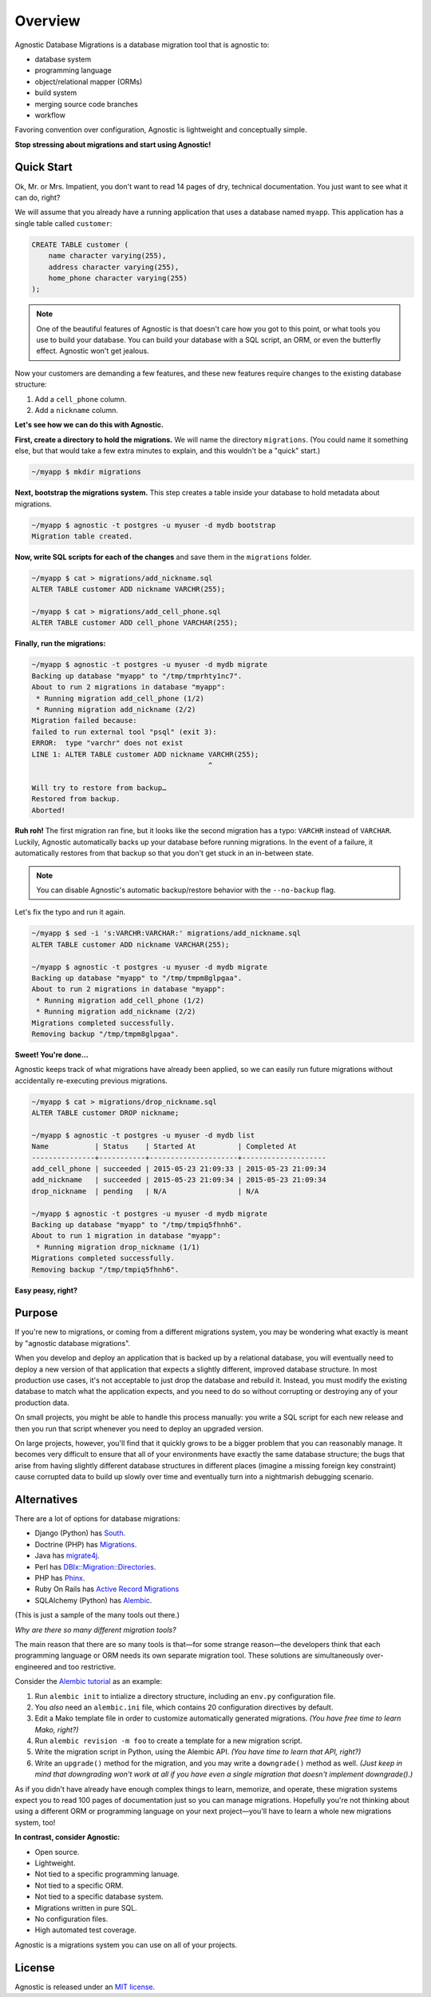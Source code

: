 Overview
========

Agnostic Database Migrations is a database migration tool that is agnostic to:

* database system
* programming language
* object/relational mapper (ORMs)
* build system
* merging source code branches
* workflow

Favoring convention over configuration, Agnostic is lightweight and conceptually
simple.

**Stop stressing about migrations and start using Agnostic!**

Quick Start
-----------

Ok, Mr. or Mrs. Impatient, you don't want to read 14 pages of dry, technical
documentation. You just want to see what it can do, right?

We will assume that you already have a running application that uses a database
named ``myapp``. This application has a single table called ``customer``:

.. code:: sql

    CREATE TABLE customer (
        name character varying(255),
        address character varying(255),
        home_phone character varying(255)
    );

.. note::

    One of the beautiful features of Agnostic is that doesn't care how you got
    to this point, or what tools you use to build your database. You can build
    your database with a SQL script, an ORM, or even the butterfly effect.
    Agnostic won't get jealous.

Now your customers are demanding a few features, and these new features require
changes to the existing database structure:

1. Add a ``cell_phone`` column.
2. Add a ``nickname`` column.

**Let's see how we can do this with Agnostic.**

**First, create a directory to hold the migrations.** We will name the directory
``migrations``. (You could name it something else, but that would take a few
extra minutes to explain, and this wouldn't be a "quick" start.)

.. code:: bash

    ~/myapp $ mkdir migrations

**Next, bootstrap the migrations system.** This step creates a table inside your
database to hold metadata about migrations.

.. code:: bash

    ~/myapp $ agnostic -t postgres -u myuser -d mydb bootstrap
    Migration table created.

**Now, write SQL scripts for each of the changes** and save them in the
``migrations`` folder.

.. code:: bash

    ~/myapp $ cat > migrations/add_nickname.sql
    ALTER TABLE customer ADD nickname VARCHR(255);

    ~/myapp $ cat > migrations/add_cell_phone.sql
    ALTER TABLE customer ADD cell_phone VARCHAR(255);

**Finally, run the migrations:**

.. code:: bash

    ~/myapp $ agnostic -t postgres -u myuser -d mydb migrate
    Backing up database "myapp" to "/tmp/tmprhty1nc7".
    About to run 2 migrations in database "myapp":
     * Running migration add_cell_phone (1/2)
     * Running migration add_nickname (2/2)
    Migration failed because:
    failed to run external tool "psql" (exit 3):
    ERROR:  type "varchr" does not exist
    LINE 1: ALTER TABLE customer ADD nickname VARCHR(255);
                                              ^

    Will try to restore from backup…
    Restored from backup.
    Aborted!

**Ruh roh!** The first migration ran fine, but it looks like the second
migration has a typo: ``VARCHR`` instead of ``VARCHAR``. Luckily, Agnostic
automatically backs up your database before running migrations. In the event of
a failure, it automatically restores from that backup so that you don't get
stuck in an in-between state.

.. note::

    You can disable Agnostic's automatic backup/restore behavior with the
    ``--no-backup`` flag.

Let's fix the typo and run it again.

.. code:: bash

    ~/myapp $ sed -i 's:VARCHR:VARCHAR:' migrations/add_nickname.sql
    ALTER TABLE customer ADD nickname VARCHAR(255);

    ~/myapp $ agnostic -t postgres -u myuser -d mydb migrate
    Backing up database "myapp" to "/tmp/tmpm8glpgaa".
    About to run 2 migrations in database "myapp":
     * Running migration add_cell_phone (1/2)
     * Running migration add_nickname (2/2)
    Migrations completed successfully.
    Removing backup "/tmp/tmpm8glpgaa".

**Sweet! You're done…**

Agnostic keeps track of what migrations have already been applied, so we can
easily run future migrations without accidentally re-executing previous
migrations.

.. code:: bash

    ~/myapp $ cat > migrations/drop_nickname.sql
    ALTER TABLE customer DROP nickname;

    ~/myapp $ agnostic -t postgres -u myuser -d mydb list
    Name           | Status    | Started At          | Completed At
    ---------------+-----------+---------------------+--------------------
    add_cell_phone | succeeded | 2015-05-23 21:09:33 | 2015-05-23 21:09:34
    add_nickname   | succeeded | 2015-05-23 21:09:34 | 2015-05-23 21:09:34
    drop_nickname  | pending   | N/A                 | N/A

    ~/myapp $ agnostic -t postgres -u myuser -d mydb migrate
    Backing up database "myapp" to "/tmp/tmpiq5fhnh6".
    About to run 1 migration in database "myapp":
     * Running migration drop_nickname (1/1)
    Migrations completed successfully.
    Removing backup "/tmp/tmpiq5fhnh6".

**Easy peasy, right?**

Purpose
-------

If you're new to migrations, or coming from a different migrations system, you
may be wondering what exactly is meant by "agnostic database migrations".

When you develop and deploy an application that is backed up by a relational
database, you will eventually need to deploy a new version of that application
that expects a slightly different, improved database structure. In most
production use cases, it's not acceptable to just drop the database and rebuild
it. Instead, you must modify the existing database to match what the application
expects, and you need to do so without corrupting or destroying any of your
production data.

On small projects, you might be able to handle this process manually: you write
a SQL script for each new release and then you run that script whenever you need
to deploy an upgraded version.

On large projects, however, you'll find that it quickly grows to be a bigger
problem that you can reasonably manage. It becomes very difficult to ensure that
all of your environments have exactly the same database structure; the bugs that
arise from having slightly different database structures in different places
(imagine a missing foreign key constraint) cause corrupted data to build up
slowly over time and eventually turn into a nightmarish debugging scenario.

Alternatives
------------

There are a lot of options for database migrations:

* Django (Python) has `South <https://south.readthedocs.org/en/latest/>`_.
* Doctrine (PHP) has `Migrations <http://www.doctrine-project.org/projects/migrations.html>`_.
* Java has `migrate4j <http://migrate4j.sourceforge.net/>`_.
* Perl has `DBIx::Migration::Directories <http://search.cpan.org/~crakrjack/DBIx-Migration-Directories-0.12/lib/DBIx/Migration/Directories.pod>`_.
* PHP has `Phinx <https://phinx.org/>`_.
* Ruby On Rails has `Active Record Migrations <http://edgeguides.rubyonrails.org/active_record_migrations.html>`_
* SQLAlchemy (Python) has `Alembic <https://alembic.readthedocs.org/en/latest/>`_.

(This is just a sample of the many tools out there.)

*Why are there so many different migration tools?*

The main reason that there are so many tools is that—for some strange reason—the
developers think that each programming language or ORM needs its own separate
migration tool. These solutions are simultaneously over-engineered and too
restrictive.

Consider the `Alembic tutorial
<https://alembic.readthedocs.org/en/latest/tutorial.html>`_ as an example:

1. Run ``alembic init`` to intialize a directory structure, including an
   ``env.py`` configuration file.
2. You *also* need an ``alembic.ini`` file, which contains 20 configuration
   directives by default.
3. Edit a Mako template file in order to customize automatically generated
   migrations. *(You have free time to learn Mako, right?)*
4. Run ``alembic revision -m foo`` to create a template for a new migration
   script.
5. Write the migration script in Python, using the Alembic API. *(You have time
   to learn that API, right?)*
6. Write an ``upgrade()`` method for the migration, and you may write a
   ``downgrade()`` method as well. *(Just keep in mind that downgrading won't
   work at all if you have even a single migration that doesn't implement
   downgrade().)*

As if you didn't have already have enough complex things to learn, memorize, and
operate, these migration systems expect you to read 100 pages of documentation
just so you can manage migrations. Hopefully you're not thinking about using a
different ORM or programming language on your next project—you'll have to learn
a whole new migrations system, too!

**In contrast, consider Agnostic:**

* Open source.
* Lightweight.
* Not tied to a specific programming lanuage.
* Not tied to a specific ORM.
* Not tied to a specific database system.
* Migrations written in pure SQL.
* No configuration files.
* High automated test coverage.

Agnostic is a migrations system you can use on all of your projects.

License
-------

Agnostic is released under an `MIT license <https://github.com/mehaase/agnostic/blob/master/LICENSE>`_.
